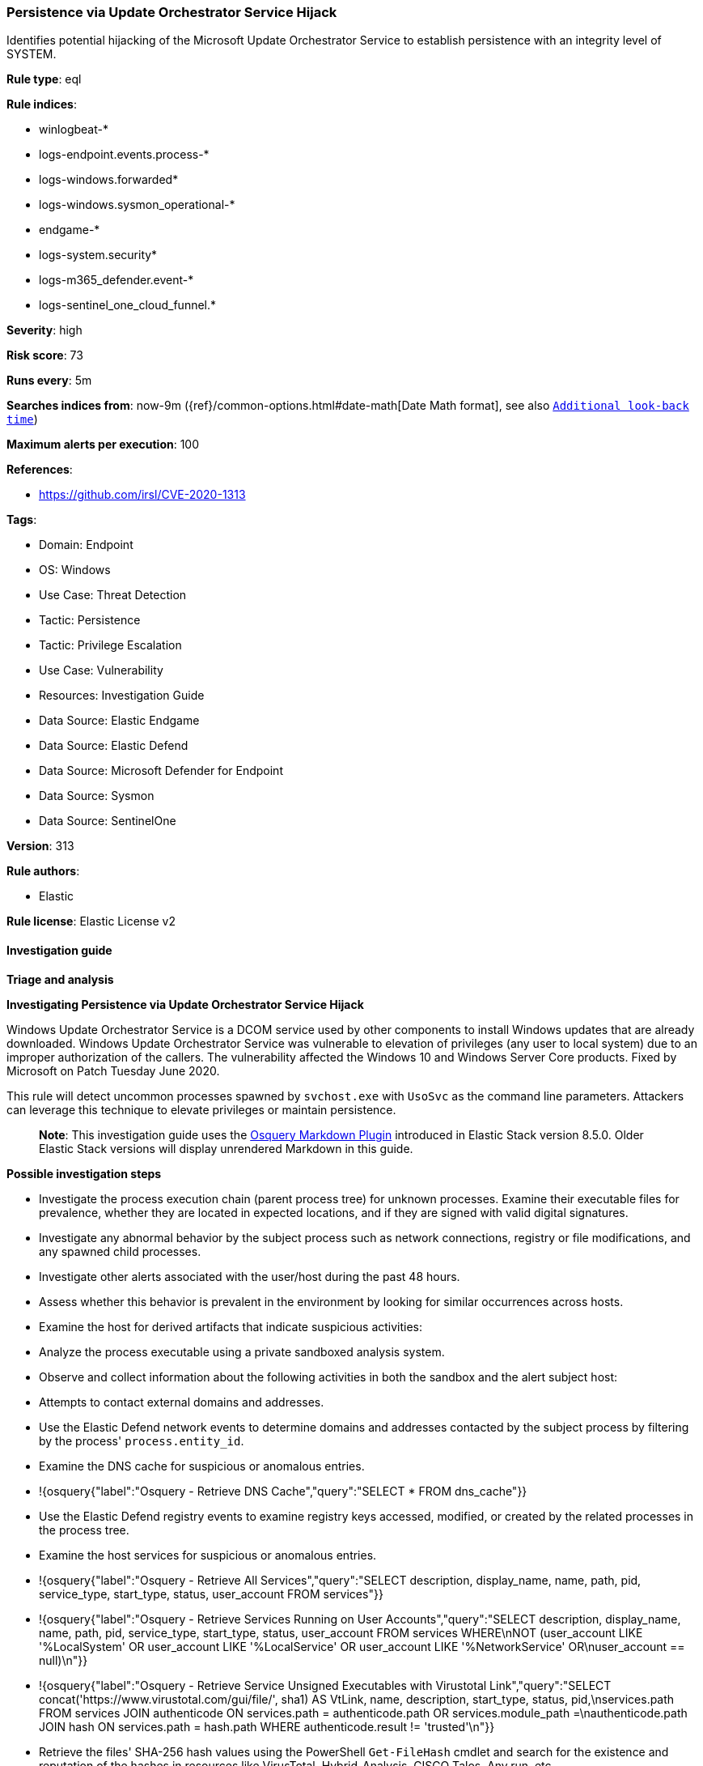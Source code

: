 [[prebuilt-rule-8-17-4-persistence-via-update-orchestrator-service-hijack]]
=== Persistence via Update Orchestrator Service Hijack

Identifies potential hijacking of the Microsoft Update Orchestrator Service to establish persistence with an integrity level of SYSTEM.

*Rule type*: eql

*Rule indices*: 

* winlogbeat-*
* logs-endpoint.events.process-*
* logs-windows.forwarded*
* logs-windows.sysmon_operational-*
* endgame-*
* logs-system.security*
* logs-m365_defender.event-*
* logs-sentinel_one_cloud_funnel.*

*Severity*: high

*Risk score*: 73

*Runs every*: 5m

*Searches indices from*: now-9m ({ref}/common-options.html#date-math[Date Math format], see also <<rule-schedule, `Additional look-back time`>>)

*Maximum alerts per execution*: 100

*References*: 

* https://github.com/irsl/CVE-2020-1313

*Tags*: 

* Domain: Endpoint
* OS: Windows
* Use Case: Threat Detection
* Tactic: Persistence
* Tactic: Privilege Escalation
* Use Case: Vulnerability
* Resources: Investigation Guide
* Data Source: Elastic Endgame
* Data Source: Elastic Defend
* Data Source: Microsoft Defender for Endpoint
* Data Source: Sysmon
* Data Source: SentinelOne

*Version*: 313

*Rule authors*: 

* Elastic

*Rule license*: Elastic License v2


==== Investigation guide



*Triage and analysis*



*Investigating Persistence via Update Orchestrator Service Hijack*


Windows Update Orchestrator Service is a DCOM service used by other components to install Windows updates that are already downloaded. Windows Update Orchestrator Service was vulnerable to elevation of privileges (any user to local system) due to an improper authorization of the callers. The vulnerability affected the Windows 10 and Windows Server Core products. Fixed by Microsoft on Patch Tuesday June 2020.

This rule will detect uncommon processes spawned by `svchost.exe` with `UsoSvc` as the command line parameters. Attackers can leverage this technique to elevate privileges or maintain persistence.

> **Note**:
> This investigation guide uses the https://www.elastic.co/guide/en/security/current/invest-guide-run-osquery.html[Osquery Markdown Plugin] introduced in Elastic Stack version 8.5.0. Older Elastic Stack versions will display unrendered Markdown in this guide.


*Possible investigation steps*


- Investigate the process execution chain (parent process tree) for unknown processes. Examine their executable files for prevalence, whether they are located in expected locations, and if they are signed with valid digital signatures.
- Investigate any abnormal behavior by the subject process such as network connections, registry or file modifications, and any spawned child processes.
- Investigate other alerts associated with the user/host during the past 48 hours.
- Assess whether this behavior is prevalent in the environment by looking for similar occurrences across hosts.
- Examine the host for derived artifacts that indicate suspicious activities:
  - Analyze the process executable using a private sandboxed analysis system.
  - Observe and collect information about the following activities in both the sandbox and the alert subject host:
    - Attempts to contact external domains and addresses.
      - Use the Elastic Defend network events to determine domains and addresses contacted by the subject process by filtering by the process' `process.entity_id`.
      - Examine the DNS cache for suspicious or anomalous entries.
        - !{osquery{"label":"Osquery - Retrieve DNS Cache","query":"SELECT * FROM dns_cache"}}
    - Use the Elastic Defend registry events to examine registry keys accessed, modified, or created by the related processes in the process tree.
    - Examine the host services for suspicious or anomalous entries.
      - !{osquery{"label":"Osquery - Retrieve All Services","query":"SELECT description, display_name, name, path, pid, service_type, start_type, status, user_account FROM services"}}
      - !{osquery{"label":"Osquery - Retrieve Services Running on User Accounts","query":"SELECT description, display_name, name, path, pid, service_type, start_type, status, user_account FROM services WHERE\nNOT (user_account LIKE '%LocalSystem' OR user_account LIKE '%LocalService' OR user_account LIKE '%NetworkService' OR\nuser_account == null)\n"}}
      - !{osquery{"label":"Osquery - Retrieve Service Unsigned Executables with Virustotal Link","query":"SELECT concat('https://www.virustotal.com/gui/file/', sha1) AS VtLink, name, description, start_type, status, pid,\nservices.path FROM services JOIN authenticode ON services.path = authenticode.path OR services.module_path =\nauthenticode.path JOIN hash ON services.path = hash.path WHERE authenticode.result != 'trusted'\n"}}
  - Retrieve the files' SHA-256 hash values using the PowerShell `Get-FileHash` cmdlet and search for the existence and reputation of the hashes in resources like VirusTotal, Hybrid-Analysis, CISCO Talos, Any.run, etc.
- Investigate potentially compromised accounts. Analysts can do this by searching for login events (for example, 4624) to the target host after the registry modification.



*False positive analysis*


- This activity is unlikely to happen legitimately. Benign true positives (B-TPs) can be added as exceptions if necessary.


*Response and remediation*


- Initiate the incident response process based on the outcome of the triage.
- Isolate the involved host to prevent further post-compromise behavior.
- If the triage identified malware, search the environment for additional compromised hosts.
  - Implement temporary network rules, procedures, and segmentation to contain the malware.
  - Stop suspicious processes.
  - Immediately block the identified indicators of compromise (IoCs).
  - Inspect the affected systems for additional malware backdoors like reverse shells, reverse proxies, or droppers that attackers could use to reinfect the system.
- Remove and block malicious artifacts identified during triage.
- Investigate credential exposure on systems compromised or used by the attacker to ensure all compromised accounts are identified. Reset passwords for these accounts and other potentially compromised credentials, such as email, business systems, and web services.
- Run a full antimalware scan. This may reveal additional artifacts left in the system, persistence mechanisms, and malware components.
- Determine the initial vector abused by the attacker and take action to prevent reinfection through the same vector.
- Using the incident response data, update logging and audit policies to improve the mean time to detect (MTTD) and the mean time to respond (MTTR).


==== Rule query


[source, js]
----------------------------------
process where host.os.type == "windows" and event.type == "start" and
  process.parent.executable : "C:\\Windows\\System32\\svchost.exe" and
  process.parent.args : "UsoSvc" and
  not process.executable :
          ("?:\\ProgramData\\Microsoft\\Windows\\UUS\\Packages\\*\\amd64\\MoUsoCoreWorker.exe",
          "?:\\Windows\\System32\\UsoClient.exe",
          "?:\\Windows\\System32\\MusNotification.exe",
          "?:\\Windows\\System32\\MusNotificationUx.exe",
          "?:\\Windows\\System32\\MusNotifyIcon.exe",
          "?:\\Windows\\System32\\WerFault.exe",
          "?:\\Windows\\System32\\WerMgr.exe",
          "?:\\Windows\\UUS\\amd64\\MoUsoCoreWorker.exe",
          "?:\\Windows\\System32\\MoUsoCoreWorker.exe",
          "?:\\Windows\\UUS\\amd64\\UsoCoreWorker.exe",
          "?:\\Windows\\System32\\UsoCoreWorker.exe",
          "?:\\Program Files\\Common Files\\microsoft shared\\ClickToRun\\OfficeC2RClient.exe") and
  not process.name : ("MoUsoCoreWorker.exe", "OfficeC2RClient.exe")

----------------------------------

*Framework*: MITRE ATT&CK^TM^

* Tactic:
** Name: Persistence
** ID: TA0003
** Reference URL: https://attack.mitre.org/tactics/TA0003/
* Technique:
** Name: Create or Modify System Process
** ID: T1543
** Reference URL: https://attack.mitre.org/techniques/T1543/
* Sub-technique:
** Name: Windows Service
** ID: T1543.003
** Reference URL: https://attack.mitre.org/techniques/T1543/003/
* Tactic:
** Name: Privilege Escalation
** ID: TA0004
** Reference URL: https://attack.mitre.org/tactics/TA0004/
* Technique:
** Name: Exploitation for Privilege Escalation
** ID: T1068
** Reference URL: https://attack.mitre.org/techniques/T1068/
* Technique:
** Name: Hijack Execution Flow
** ID: T1574
** Reference URL: https://attack.mitre.org/techniques/T1574/
